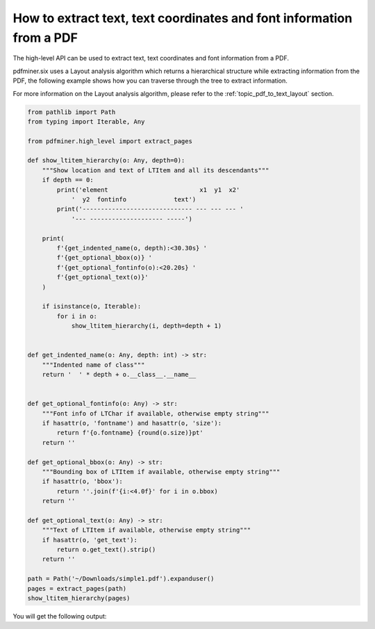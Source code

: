 .. _tutorial_coordinates:

How to extract text, text coordinates and font information from a PDF
************************************************************************

The high-level API can be used to extract text, text coordinates and font information from a PDF.

pdfminer.six uses a Layout analysis algorithm which returns a hierarchical structure while 
extracting information from the PDF, the following example shows how you can traverse 
through the tree to extract information.

For more information on the Layout analysis algorithm, please refer to the
:ref:`topic_pdf_to_text_layout` section.

.. code-block:: python

    from pathlib import Path
    from typing import Iterable, Any

    from pdfminer.high_level import extract_pages

    def show_ltitem_hierarchy(o: Any, depth=0):
        """Show location and text of LTItem and all its descendants"""
        if depth == 0:
            print('element                         x1  y1  x2'
                '  y2  fontinfo             text')
            print('------------------------------ --- --- --- '
                '--- -------------------- -----')

        print(
            f'{get_indented_name(o, depth):<30.30s} '
            f'{get_optional_bbox(o)} '
            f'{get_optional_fontinfo(o):<20.20s} '
            f'{get_optional_text(o)}'
        )

        if isinstance(o, Iterable):
            for i in o:
                show_ltitem_hierarchy(i, depth=depth + 1)


    def get_indented_name(o: Any, depth: int) -> str:
        """Indented name of class"""
        return '  ' * depth + o.__class__.__name__


    def get_optional_fontinfo(o: Any) -> str:
        """Font info of LTChar if available, otherwise empty string"""
        if hasattr(o, 'fontname') and hasattr(o, 'size'):
            return f'{o.fontname} {round(o.size)}pt'
        return ''

    def get_optional_bbox(o: Any) -> str:
        """Bounding box of LTItem if available, otherwise empty string"""
        if hasattr(o, 'bbox'):
            return ''.join(f'{i:<4.0f}' for i in o.bbox)
        return ''

    def get_optional_text(o: Any) -> str:
        """Text of LTItem if available, otherwise empty string"""
        if hasattr(o, 'get_text'):
            return o.get_text().strip()
        return ''

    path = Path('~/Downloads/simple1.pdf').expanduser()
    pages = extract_pages(path)
    show_ltitem_hierarchy(pages)

You will get the following output:

.. doctest::

    element                         x1  y1  x2  y2  fontinfo             text
    ------------------------------ --- --- --- ---- -------------------- -----
    generator                                            
      LTPage                       0   0   612 792                       
        LTTextBoxHorizontal        100 695 161 719                       Hello
          LTTextLineHorizontal     100 695 161 719                       Hello
            LTChar                 100 695 117 719  Helvetica 24pt       H
            LTChar                 117 695 131 719  Helvetica 24pt       e
            LTChar                 131 695 136 719  Helvetica 24pt       l
            LTChar                 136 695 141 719  Helvetica 24pt       l
            LTChar                 141 695 155 719  Helvetica 24pt       o
            LTChar                 155 695 161 719  Helvetica 24pt       
            LTAnno                                       
        LTTextBoxHorizontal        261 695 324 719                       World
          LTTextLineHorizontal     261 695 324 719                       World
            LTChar                 261 695 284 719  Helvetica 24pt       W
            LTChar                 284 695 297 719  Helvetica 24pt       o
            LTChar                 297 695 305 719  Helvetica 24pt       r
            LTChar                 305 695 311 719  Helvetica 24pt       l
            LTChar                 311 695 324 719  Helvetica 24pt       d
            LTAnno  
    ...